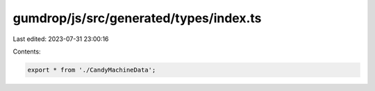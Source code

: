 gumdrop/js/src/generated/types/index.ts
=======================================

Last edited: 2023-07-31 23:00:16

Contents:

.. code-block:: ts

    export * from './CandyMachineData';


